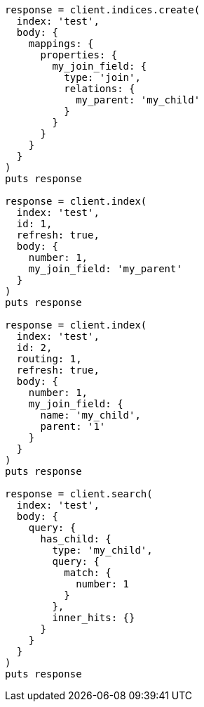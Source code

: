 [source, ruby]
----
response = client.indices.create(
  index: 'test',
  body: {
    mappings: {
      properties: {
        my_join_field: {
          type: 'join',
          relations: {
            my_parent: 'my_child'
          }
        }
      }
    }
  }
)
puts response

response = client.index(
  index: 'test',
  id: 1,
  refresh: true,
  body: {
    number: 1,
    my_join_field: 'my_parent'
  }
)
puts response

response = client.index(
  index: 'test',
  id: 2,
  routing: 1,
  refresh: true,
  body: {
    number: 1,
    my_join_field: {
      name: 'my_child',
      parent: '1'
    }
  }
)
puts response

response = client.search(
  index: 'test',
  body: {
    query: {
      has_child: {
        type: 'my_child',
        query: {
          match: {
            number: 1
          }
        },
        inner_hits: {}
      }
    }
  }
)
puts response
----
